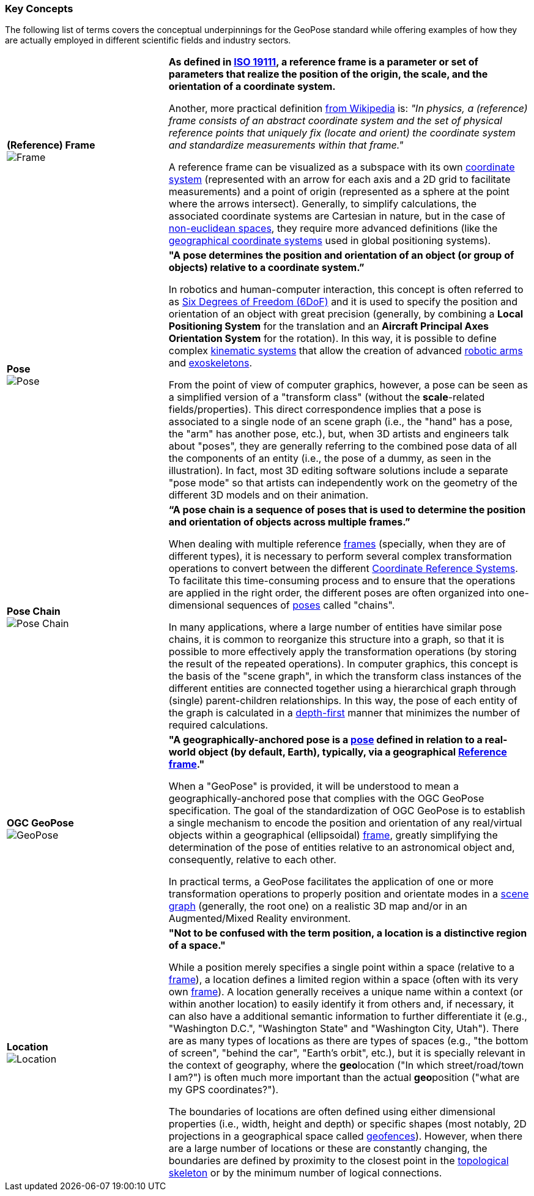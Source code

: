 [[vg-key-concepts-section]]
=== Key Concepts

The following list of terms covers the conceptual underpinnings for the GeoPose standard while offering examples of how they are actually employed in different scientific fields and industry sectors.

[cols="4,9"]
|===

| [[def_frame]] **(Reference) Frame** +
image:glossary/Frame.png[Frame, pdfwidth=5cm]
| **As defined in link:https://www.iso.org/obp/ui/#iso:std:iso:19111:ed-3:v1:en[ISO 19111], a reference frame is a parameter or set of parameters that realize the position of the origin, the scale, and the orientation of a coordinate system.**

Another, more practical definition link:https://en.wikipedia.org/wiki/Frame_of_reference[from Wikipedia] is: _"In physics, a (reference) frame consists of an abstract coordinate system and the set of physical reference points that uniquely fix (locate and orient) the coordinate system and standardize measurements within that frame."_

A reference frame can be visualized as a subspace with its own link:https://en.wikipedia.org/wiki/Coordinate_system[coordinate system] (represented with an arrow for each axis and a 2D grid to facilitate measurements) and a point of origin (represented as a sphere at the point where the arrows intersect). Generally, to simplify calculations, the associated coordinate systems are Cartesian in nature, but in the case of https://en.wikipedia.org/wiki/Non-Euclidean_geometry[non-euclidean spaces], they require more advanced definitions (like the https://en.wikipedia.org/wiki/Geographic_coordinate_system[geographical coordinate systems] used in global positioning systems).

| [[def_pose]] **Pose** +
image:glossary/Pose.png[Pose, pdfwidth=5cm]
| **"A pose determines the position and orientation of an object (or group of objects) relative to a coordinate system.”**

In robotics and human-computer interaction, this concept is often referred to as link:https://en.wikipedia.org/wiki/Six_degrees_of_freedom[Six Degrees of Freedom (6DoF)] and it is used to specify the position and orientation of an object with great precision (generally, by combining a *Local Positioning System* for the translation and an *Aircraft Principal Axes Orientation System* for the rotation). In this way, it is possible to define complex link:https://en.wikipedia.org/wiki/Kinematics[kinematic systems] that allow the creation of advanced link:https://en.wikipedia.org/wiki/Robotic_arm[robotic arms] and link:https://en.wikipedia.org/wiki/Powered_exoskeleton[exoskeletons].

From the point of view of computer graphics, however, a pose can be seen as a simplified version of a "transform class" (without the *scale*-related fields/properties). This direct correspondence implies that a pose is associated to a single node of an scene graph (i.e., the "hand" has a pose, the "arm" has another pose, etc.), but, when 3D artists and engineers talk about "poses", they are generally referring to the combined pose data of all the components of an entity (i.e., the pose of a dummy, as seen in the illustration). In fact, most 3D editing software solutions include a separate "pose mode" so that artists can independently work on the geometry of the different 3D models and on their animation.

| [[def_pose_chain]] **Pose Chain** +
image:glossary/SceneGraph.png[Pose Chain, pdfwidth=5cm]
| **“A pose chain is a sequence of poses that is used to determine the position and orientation of objects across multiple frames.”**

When dealing with multiple reference <<def_frame, frames>> (specially, when they are of different types), it is necessary to perform several complex transformation operations to convert between the different link:https://www.w3.org/2015/spatial/wiki/Coordinate_Reference_Systems[Coordinate Reference Systems]. To facilitate this time-consuming process and to ensure that the operations are applied in the right order, the different poses are often organized into one-dimensional sequences of <<def_pose, poses>> called "chains".

In many applications, where a large number of entities have similar pose chains, it is common to reorganize this structure into a graph, so that it is possible to more effectively apply the transformation operations (by storing the result of the repeated operations). In computer graphics, this concept is the basis of the "scene graph", in which the transform class instances of the different entities are connected together using a hierarchical graph through (single) parent-children relationships. In this way, the pose of each entity of the graph is calculated in a link:https://en.wikipedia.org/wiki/Depth-first_search[depth-first] manner that minimizes the number of required calculations.

| [[def_geopose]] **OGC GeoPose** +
image:glossary/GeoPose.png[GeoPose, pdfwidth=5cm]
| **"A geographically-anchored pose is a <<def_pose, pose>> defined in relation to a real-world object (by default, Earth), typically, via a geographical <<Frame,Reference frame>>."**

When a "GeoPose" is provided, it will be understood to mean a geographically-anchored pose that complies with the OGC GeoPose specification. The goal of the standardization of OGC GeoPose is to establish a single mechanism to encode the position and orientation of any real/virtual objects within a geographical (ellipsoidal) <<def_frame, frame>>, greatly simplifying the determination of the pose of entities relative to an astronomical object and, consequently, relative to each other.

In practical terms, a GeoPose facilitates the application of one or more transformation operations to properly position and orientate modes in a <<def_pose_chain, scene graph>> (generally, the root one) on a realistic 3D map and/or in an Augmented/Mixed Reality environment.

| [[def_bc_location]] **Location** +
image:glossary/Location.png[Location, pdfwidth=5cm]
| **"Not to be confused with the term position, a location is a distinctive region of a space."**

While a position merely specifies a single point within a space (relative to a <<def_frame, frame>>), a location defines a limited region within a space (often with its very own <<def_frame, frame>>). A location generally receives a unique name within a context (or within another location) to easily identify it from others and, if necessary, it can also have a additional semantic information to further differentiate it (e.g., "Washington D.C.", "Washington State" and "Washington City, Utah"). There are as many types of locations as there are types of spaces (e.g., "the bottom of screen", "behind the car", "Earth's orbit", etc.), but it is specially relevant in the context of geography, where the **geo**location ("In which street/road/town I am?") is often much more important than the actual **geo**position ("what are my GPS coordinates?").

The boundaries of locations are often defined using either dimensional properties (i.e., width, height and depth) or specific shapes (most notably, 2D projections in a geographical space called link:https://en.wikipedia.org/wiki/Geo-fence[geofences]). However, when there are a large number of locations or these are constantly changing, the boundaries are defined by proximity to the closest point in the link:https://en.wikipedia.org/wiki/Topological_skeleton[topological skeleton] or by the minimum number of logical connections.

|===
